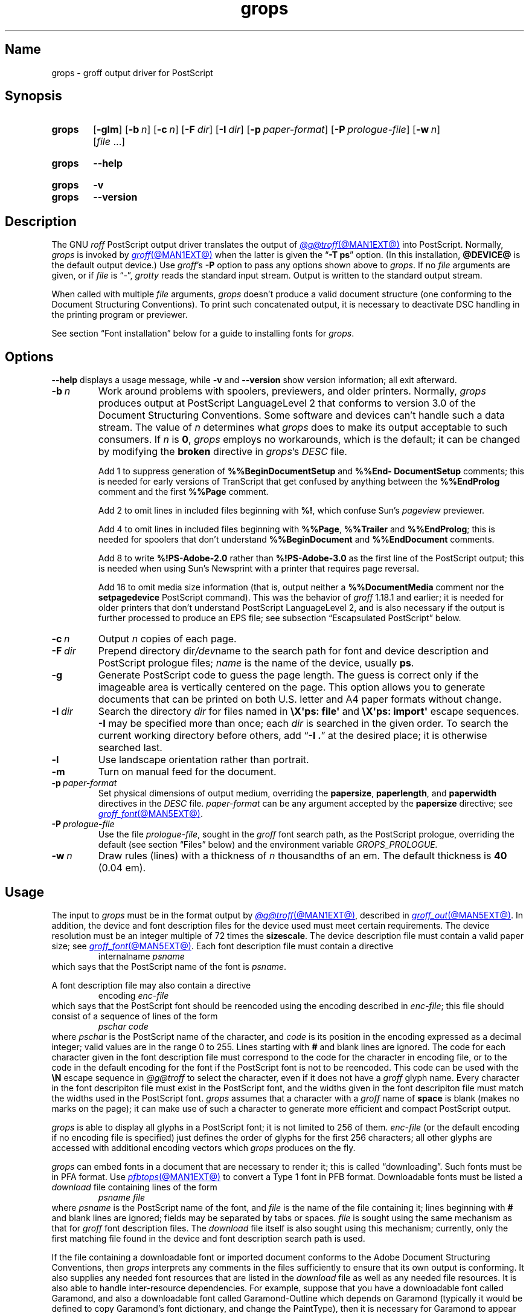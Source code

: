 .TH grops @MAN1EXT@ "@MDATE@" "groff @VERSION@"
.SH Name
grops \- groff output driver for PostScript
.
.
.\" ====================================================================
.\" Legal Terms
.\" ====================================================================
.\"
.\" Copyright (C) 1989-2018, 2020 Free Software Foundation, Inc.
.\"
.\" Permission is granted to make and distribute verbatim copies of this
.\" manual provided the copyright notice and this permission notice are
.\" preserved on all copies.
.\"
.\" Permission is granted to copy and distribute modified versions of
.\" this manual under the conditions for verbatim copying, provided that
.\" the entire resulting derived work is distributed under the terms of
.\" a permission notice identical to this one.
.\"
.\" Permission is granted to copy and distribute translations of this
.\" manual into another language, under the above conditions for
.\" modified versions, except that this permission notice may be
.\" included in translations approved by the Free Software Foundation
.\" instead of in the original English.
.
.
.\" Save and disable compatibility mode (for, e.g., Solaris 10/11).
.do nr *groff_grops_1_man_C \n[.cp]
.cp 0
.
.
.\" This macro definition is poor style from a portability standpoint,
.\" but it's a good test and demonstration of the standard font
.\" repertoire for the devices where it has any effect at all, and so
.\" should be retained.
.de FT
.  if '\\*(.T'ps' .ft \\$1
.  if '\\*(.T'pdf' .ft \\$1
..
.
.\" ====================================================================
.SH Synopsis
.\" ====================================================================
.
.SY grops
.RB [ \-glm ]
.RB [ \-b\~\c
.IR  n ]
.RB [ \-c\~\c
.IR n ]
.RB [ \-F\~\c
.IR dir ]
.RB [ \-I\~\c
.IR dir ]
.RB [ \-p\~\c
.IR paper-format ]
.RB [ \-P\~\c
.IR prologue-file ]
.RB [ \-w\~\c
.IR n ]
.RI [ file\~ .\|.\|.]
.YS
.
.
.SY grops
.B \-\-help
.YS
.
.
.SY grops
.B \-v
.
.SY grops
.B \-\-version
.YS
.
.
.\" ====================================================================
.SH Description
.\" ====================================================================
.
The GNU
.I roff
PostScript output driver translates the output of
.MR @g@troff @MAN1EXT@
into PostScript.
.
Normally,
.I grops
is invoked by
.MR groff @MAN1EXT@
when the latter is given the
.RB \[lq] \-T\~ps \[rq]
option.
.
(In this installation,
.B @DEVICE@
is the default output device.)
.
Use
.IR groff 's
.B \-P
option to pass any options shown above to
.IR grops .
.
If no
.I file
arguments are given,
or if
.I file
is \[lq]\-\[rq],
.I grotty
reads the standard input stream.
.
Output is written to the standard output stream.
.
.
.P
When called with multiple
.I file
arguments,
.I grops
doesn't produce a valid document structure
(one conforming to the Document Structuring Conventions).
.
To print such concatenated output,
it is necessary to deactivate DSC handling in the printing program or
previewer.
.
.
.P
See section \[lq]Font installation\[rq] below for a guide to installing
fonts for
.IR grops .
.
.
.\" ====================================================================
.SH Options
.\" ====================================================================
.
.B \-\-help
displays a usage message,
while
.B \-v
and
.B \-\-version
show version information;
all exit afterward.
.
.
.TP
.BI \-b\~ n
Work around problems with spoolers,
previewers,
and older printers.
.
Normally,
.I grops
produces output at PostScript \%LanguageLevel\~2 that conforms to
version 3.0 of the Document Structuring Conventions.
.
Some software and devices can't handle such a data stream.
.
The value
.RI of\~ n
determines what
.I grops
does to make its output acceptable to such consumers.
.
If
.I n
is
.BR 0 ,
.I grops
employs no workarounds,
which is the default;
it can be changed by modifying the
.B broken
directive in
.IR grops 's
.I DESC
file.
.
.
.IP
Add\~1 to suppress generation of
.B %%Begin\%Document\%Setup
and
.B %%End\%Document\%Setup
comments;
this is needed for early versions of TranScript that get confused by
anything between the
.B %%End\%Prolog
comment and the first
.B %%Page
comment.
.
.
.IP
Add\~2 to omit lines in included files beginning with
.BR %!\& ,
which confuse Sun's
.I pageview
previewer.
.
.
.IP
Add\~4 to omit lines in included files beginning with
.BR %%Page ,
.B %%Trailer
and
.BR %%End\%Prolog ;
this is needed for spoolers that don't understand
.B %%Begin\%Document
and
.B %%End\%Document
comments.
.
.
.IP
Add\~8 to write
.B %!PS\-Adobe\-2.0
rather than
.B %!PS\-Adobe\-3.0
as the first line of the PostScript output;
this is needed when using Sun's Newsprint with a printer that requires
page reversal.
.
.
.IP
Add\~16 to omit media size information
(that is,
output neither a
.B %%Document\%Media
comment nor the
.B setpagedevice
PostScript command).
.
This was the behavior of
.I groff
1.18.1 and earlier;
it is
needed for older printers that don't understand PostScript
\%LanguageLevel\~2,
and is also necessary if the output is further processed to produce an
EPS file;
see subsection \[lq]Escapsulated PostScript\[rq] below.
.
.
.TP
.BI \-c\~ n
Output
.I n
copies of each page.
.
.
.TP
.BI \-F\~ dir
Prepend directory
.RI dir /dev name
to the search path for
font and device description and PostScript prologue files;
.I name
is the name of the device,
usually
.BR ps .
.
.
.TP
.B \-g
Generate PostScript code to guess the page length.
.
The guess is correct only if the imageable area is vertically centered
on the page.
.
This option allows you to generate documents that can be printed on both
U.S.\& letter and A4 paper formats without change.
.
.
.TP
.BI \-I\~ dir
Search the directory
.I dir
for files named in
.B \[rs]X\[aq]ps: file\[aq]
and
.B \[rs]X\[aq]ps: import\[aq]
escape sequences.
.
.B \-I
may be specified more than once;
each
.I dir
is searched in the given order.
.
To search the current working directory before others,
add
.RB \[lq] "\-I .\&" \[rq]
at the desired place;
it is otherwise searched last.
.
.
.TP
.B \-l
Use landscape orientation rather than portrait.
.
.
.TP
.B \-m
Turn on manual feed for the document.
.
.
.TP
.BI \-p\~ paper-format
Set physical dimensions of output medium,
overriding the
.BR \%papersize ,
.BR \%paperlength ,
and
.B \%paperwidth
directives in the
.I DESC
file.
.
.I paper-format
can be any argument accepted by the
.B \%papersize
directive;
see
.MR groff_font @MAN5EXT@ .
.
.
.TP
.BI \-P\~ prologue-file
Use the file
.IR prologue-file ,
sought in the
.I groff
font search path,
as the PostScript prologue,
overriding the default
(see section \[lq]Files\[rq] below)
and the environment variable
.I GROPS_PROLOGUE.
.
.
.TP
.BI \-w\~ n
Draw rules (lines) with a thickness of
.IR n \~thousandths
of an em.
.
The default thickness is
.B 40
(0.04\~em).
.
.
.\" ====================================================================
.SH Usage
.\" ====================================================================
.
The input to
.I grops
must be in the format output by
.MR @g@troff @MAN1EXT@ ,
described in
.MR groff_out @MAN5EXT@ .
.
In addition,
the device and font description files for the device used must meet
certain requirements.
.
The device resolution must be an integer multiple of\~72 times the
.BR sizescale .
.
The device description file must contain a valid paper size;
see
.MR groff_font @MAN5EXT@ .
.
Each font description file must contain a directive
.
.RS
.EX
.RI internalname\~ psname
.EE
.RE
.
which says that the PostScript name of the font is
.IR psname .
.
.
.P
A font description file may also contain a directive
.
.RS
.EX
.RI encoding\~ enc-file
.EE
.RE
.
which says that
the PostScript font should be reencoded using the encoding described in
.IR enc-file ;
this file should consist of a sequence of lines of the form
.
.
.RS
.EX
.I pschar code
.EE
.RE
.
where
.I pschar
is the PostScript name of the character,
and
.I code
is its position in the encoding expressed as a decimal integer;
valid values are in the range 0 to\~255.
.
Lines starting with
.B #
and blank lines are ignored.
.
The code for each character given in the font description file must
correspond to the code for the character in encoding file,
or to the code in the default encoding for the font if the PostScript
font is not to be reencoded.
.
This code can be used with the
.B \[rs]N
escape sequence in
.I @g@troff
to select the character,
even if it does not have a
.I groff
glyph name.
.
Every character in the font descripiton file must exist in the
PostScript font,
and the widths given in the font descripiton file must match the widths
used in the PostScript font.
.
.I grops
assumes that a character with a
.I groff
name of
.B space
is blank
(makes no marks on the page);
it can make use of such a character to generate more efficient and
compact PostScript output.
.
.
.P
.I grops
is able to display all glyphs in a PostScript font;
it is not limited to 256 of them.
.
.I enc-file
(or the default encoding if no encoding file is specified)
just defines the
order of glyphs for the first 256 characters;
all other glyphs are accessed with additional encoding vectors which
.I grops
produces on the fly.
.
.
.P
.I grops
can embed fonts in a document that are necessary to render it;
this is called \[lq]downloading\[rq].
.
Such fonts must be in PFA format.
.
Use
.MR pfbtops @MAN1EXT@
to convert a Type\~1 font in PFB format.
.
Downloadable fonts must be listed a
.I download
file containing lines of the form
.
.RS
.EX
.I psname file
.EE
.RE
.
where
.I psname
is the PostScript name of the font,
and
.I file
is the name of the file containing it;
lines beginning with
.B #
and blank lines are ignored;
fields may be separated by tabs or spaces.
.
.I file
is sought using the same mechanism as that for
.I groff
font description files.
.
The
.I download
file itself is also sought using this mechanism;
currently,
only the first matching file found in the device and font description
search path is used.
.
.
.P
If the file containing a downloadable font or imported document
conforms to the Adobe Document Structuring Conventions,
then
.I grops
interprets any comments in the files sufficiently to ensure that its
own output is conforming.
.
It also supplies any needed font resources that are listed in the
.I download
file
as well as any needed file resources.
.
It is also able to handle inter-resource dependencies.
.
For example,
suppose that you have a downloadable font called Garamond,
and also a downloadable font called Garamond-Outline which depends on
Garamond
(typically it would be defined to copy Garamond's font dictionary,
and change the PaintType),
then it is necessary for Garamond to appear before Garamond-Outline in
the PostScript document.
.
.I grops
handles this automatically provided that the downloadable font file
for Garamond-Outline indicates its dependence on Garamond by means of
the Document Structuring Conventions,
for example by beginning with the following lines.
.
.RS
.EX
%!PS\-Adobe\-3.0 Resource\-Font
%%DocumentNeededResources: font Garamond
%%EndComments
%%IncludeResource: font Garamond
.EE
.RE
.
In this case,
both Garamond and Garamond-Outline would need to be listed
in the
.I download
file.
.
A downloadable font should not include its own name in a
.B %%Document\%Supplied\%Resources
comment.
.
.
.P
.I grops
does not interpret
.B %%Document\%Fonts
comments.
.
The
.BR %%Document\%Needed\%Resources ,
.BR %%Document\%Supplied\%Resources ,
.BR %%Include\%Resource ,
.BR %%Begin\%Resource ,
and
.B %%End\%Resource
comments
(or possibly the old
.BR %%Document\%Needed\%Fonts ,
.BR %%Document\%Supplied\%Fonts ,
.BR %%Include\%Font ,
.BR %%Begin\%Font ,
and
.B %%End\%Font
comments)
should be used.
.
.
.P
The default stroke and fill color is black.
.
For colors defined in the \[lq]rgb\[rq] color space,
.B setrgbcolor
is used;
for \[lq]cmy\[rq] and \[lq]cmyk\[rq],
.BR setcmykcolor ;
and for \[lq]gray\[rq],
.BR setgray .
.
.B setcmykcolor
is a PostScript \%LanguageLevel\~2 command and thus not available on
some older printers.
.
.
.\" ====================================================================
.SS Typefaces
.\" ====================================================================
.
.P
Styles called
.BR R ,
.BR I ,
.BR B ,
and
.B BI
mounted at font positions 1 to\~4.
.
Text fonts are grouped into families
.BR A ,
.BR BM ,
.BR C ,
.BR H ,
.BR HN ,
.BR N ,
.BR P ,
.RB and\~ T ,
each having members in each of these styles.
.
.
.RS
.TP
.B AR
.FT AR
AvantGarde-Book
.FT
.
.TQ
.B AI
.FT AI
AvantGarde-BookOblique
.FT
.
.TQ
.B AB
.FT AB
AvantGarde-Demi
.FT
.
.TQ
.B ABI
.FT ABI
AvantGarde-DemiOblique
.FT
.
.TQ
.B BMR
.FT BMR
Bookman-Light
.FT
.
.TQ
.B BMI
.FT BMI
Bookman-LightItalic
.FT
.
.TQ
.B BMB
.FT BMB
Bookman-Demi
.FT
.
.TQ
.B BMBI
.FT BMBI
Bookman-DemiItalic
.FT
.
.TQ
.B CR
.FT CR
Courier
.FT
.
.TQ
.B CI
.FT CI
Courier-Oblique
.FT
.
.TQ
.B CB
.FT CB
Courier-Bold
.FT
.
.TQ
.B CBI
.FT CBI
Courier-BoldOblique
.FT
.
.TQ
.B HR
.FT HR
Helvetica
.FT
.
.TQ
.B HI
.FT HI
Helvetica-Oblique
.FT
.
.TQ
.B HB
.FT HB
Helvetica-Bold
.FT
.
.TQ
.B HBI
.FT HBI
Helvetica-BoldOblique
.FT
.
.TQ
.B HNR
.FT HNR
Helvetica-Narrow
.FT
.
.TQ
.B HNI
.FT HNI
Helvetica-Narrow-Oblique
.FT
.
.TQ
.B HNB
.FT HNB
Helvetica-Narrow-Bold
.FT
.
.TQ
.B HNBI
.FT HNBI
Helvetica-Narrow-BoldOblique
.FT
.
.TQ
.B NR
.FT NR
NewCenturySchlbk-Roman
.FT
.
.TQ
.B NI
.FT NI
NewCenturySchlbk-Italic
.FT
.
.TQ
.B NB
.FT NB
NewCenturySchlbk-Bold
.FT
.
.TQ
.B NBI
.FT NBI
NewCenturySchlbk-BoldItalic
.FT
.
.TQ
.B PR
.FT PR
Palatino-Roman
.FT
.
.TQ
.B PI
.FT PI
Palatino-Italic
.FT
.
.TQ
.B PB
.FT PB
Palatino-Bold
.FT
.
.TQ
.B PBI
.FT PBI
Palatino-BoldItalic
.FT
.
.TQ
.B TR
.FT TR
Times-Roman
.FT
.
.TQ
.B TI
.FT TI
Times-Italic
.FT
.
.TQ
.B TB
.FT TB
Times-Bold
.FT
.
.TQ
.B TBI
.FT TBI
Times-BoldItalic
.FT
.RE
.
.
.br
.ne 2v
.P
Another text font is not a member of a family.
.
.
.RS
.TP
.B ZCMI
.FT ZCMI
ZapfChancery-MediumItalic
.FT
.RE
.
.
.P
Special fonts include
.BR S ,
the PostScript Symbol font;
.BR ZD ,
Zapf Dingbats;
.B SS
(slanted symbol),
which contains oblique forms of lowercase Greek letters derived from
Symbol;
.BR EURO ,
which offers a Euro glyph for use with old devices lacking it;
and
.BR ZDR ,
a reversed version of ZapfDingbats
(with symbols flipped about the vertical axis).
.
Most glyphs in these fonts are unnamed and must be accessed using
.BR \[rs]N .
.
The last three are not standard PostScript fonts,
but supplied by
.I groff
and therefore included in the default
.I download
file.
.
.
.\" ====================================================================
.SS "Device control commands"
.\" ====================================================================
.
.I grops
recognizes device control commands produced by the
.B \[rs]X
escape sequence,
but interprets only those that begin with a
.RB \[lq] ps: \[rq]
tag.
.
.
.TP
.BI "\[rs]X\[aq]ps: exec\~" code \[aq]
.RS
Execute the arbitrary PostScript commands
.IR code .
.
The PostScript
.I \%currentpoint
is set to the
.I groff
drawing position when the
.B \[rs]X
escape sequence is interpreted before executing
.IR code .
.
The origin is at the top left corner of the page;
.IR x \~coordinates
increase to the right,
and
.IR y \~coordinates
down the page.
.
A
.RB procedure\~ u
is defined that converts
.I groff
basic units to the coordinate system in effect
(provided the user doesn't change the scale).
.
For example,
.
.RS
.EX
\&.nr x 1i
\[rs]X\[aq]ps: exec \[rs]nx u 0 rlineto stroke\[aq]
.EE
.RE
.
draws a horizontal line one inch long.
.
.I code
may make changes to the graphics state,
but any changes persist only to the end of the page.
.
A dictionary containing the definitions specified by the
.B def
and
.B mdef
commands is on top of the dictionary stack.
.
If your code adds definitions to this dictionary,
you should allocate space for them using
.RB \[lq] "\[rs]X\[aq]ps: mdef\~"
.IB n \[aq]\c
\[rq].
.
Any definitions persist only until the end of the page.
.
If you use the
.B \[rs]Y
escape sequence with an argument that names a macro,
.I code
can extend over multiple lines.
.
For example,
.
.RS
.EX
\&.nr x 1i
\&.de y
\&ps: exec
\&\[rs]nx u 0 rlineto
\&stroke
\&..
\&\[rs]Yy
.EE
.RE
.
is another way to draw a horizontal line one inch long.
.
The single backslash before
.RB \[lq] nx \[rq]\[em]the
only reason to use a register while defining the macro
.RB \[lq] y \[rq]\[em]is
to convert a user-specified dimension
.RB \[lq] 1i \[rq]
to
.I groff
basic units which are in turn converted to PostScript units with the
.B u
procedure.
.
.
.P
.I grops
wraps user-specified PostScript code into a dictionary,
nothing more.
.
In particular,
it doesn't start and end the inserted code with
.B save
and
.BR restore ,
respectively.
.
This must be supplied by the user,
if necessary.
.RE
.
.
.TP
.BI "\[rs]X\[aq]ps: file\~" name \[aq]
This is the same as the
.B exec
command except that the PostScript code is read from file
.IR name .
.
.
.TP
.BI "\[rs]X\[aq]ps: def\~" code \[aq]
Place a PostScript definition contained in
.I code
in the prologue.
.
There should be at most one definition per
.B \[rs]X
command.
.
Long definitions can be split over several
.B \[rs]X
commands;
all the
.I code
arguments are simply joined together separated by newlines.
.
The definitions are placed in a dictionary which is automatically
pushed on the dictionary stack when an
.B exec
command is executed.
.
If you use the
.B \[rs]Y
escape sequence with an argument that names a macro,
.I code
can extend over multiple lines.
.
.
.TP
.BI "\[rs]X\[aq]ps: mdef\~" "n code" \[aq]
Like
.BR def ,
except that
.I code
may contain up to
.IR n \~definitions.
.
.I grops
needs to know how many definitions
.I code
contains
so that it can create an appropriately sized PostScript dictionary
to contain them.
.
.
.TP
.BI "\[rs]X\[aq]ps: import\~" "file llx lly urx ury width\~"\c
.RI [ height ]\c
.B \[aq]
Import a PostScript graphic from
.IR file .
.
The arguments
.IR llx ,
.IR lly ,
.IR urx ,
and
.I ury
give the bounding box of the graphic in the default PostScript
coordinate system.
.
They should all be integers:
.I llx
and
.I lly
are the
.I x
and
.IR y \~coordinates
of the lower left corner of the graphic;
.I urx
and
.I ury
are the
.I x
and
.IR y \~coordinates
of the upper right corner of the graphic;
.I width
and
.I height
are integers that give the desired width and height in
.I groff
basic units of the graphic.
.
.
.IP
The graphic is scaled so that it has this width and height
and translated so that the lower left corner of the graphic is
located at the position associated with
.B \[rs]X
command.
.
If the height argument is omitted it is scaled uniformly in the
.I x
and
.IR y \~axes
so that it has the specified width.
.
.
.IP
The contents of the
.B \[rs]X
command are not interpreted by
.IR @g@troff ,
so vertical space for the graphic is not automatically added,
and the
.I width
and
.I height
arguments are not allowed to have attached scaling indicators.
.
.
.IP
If the PostScript file complies with the Adobe Document Structuring
Conventions and contains a
.B %%Bounding\%Box
comment,
then the bounding box can be automatically extracted from within
.I groff
input by using the
.B psbb
request.
.
.
.IP
See
.MR groff_tmac @MAN5EXT@
for a description of the
.B PSPIC
macro which provides a convenient high-level interface for inclusion of
PostScript graphics.
.
.
.TP
.B \[rs]X\[aq]ps: invis\[aq]
.TQ
.B \[rs]X\[aq]ps: endinvis\[aq]
No output is generated for text and drawing commands
that are bracketed with these
.B \[rs]X
commands.
.
These commands are intended for use when output from
.I @g@troff
is previewed before being processed with
.IR grops ;
if the previewer is unable to display certain characters
or other constructs,
then other substitute characters or constructs can be used for
previewing by bracketing them with these
.B \[rs]X
commands.
.
.
.RS
.P
For example,
.I \%gxditview
is not able to display a proper
.B \[rs][em]
character because the standard X11 fonts do not provide it;
this problem can be overcome by executing the following
request
.
.
.IP
.EX
\&.char \[rs][em] \[rs]X\[aq]ps: invis\[aq]\[rs]
\[rs]Z\[aq]\[rs]v\[aq]-.25m\[aq]\[rs]h\[aq].05m\[aq]\c
\[rs]D\[aq]l .9m 0\[aq]\[rs]h\[aq].05m\[aq]\[aq]\[rs]
\[rs]X\[aq]ps: endinvis\[aq]\[rs][em]
.EE
.
.
.P
In this case,
.I \%gxditview
is unable to display the
.B \[rs][em]
character and draws the line,
whereas
.I grops
prints the
.B \[rs][em]
character
and ignores the line
(this code is already in file
.IR Xps.tmac ,
which is loaded if a document intended for
.I grops
is previewed with
.IR \%gxditview ).
.RE
.
.
.P
If a PostScript procedure
.B BPhook
has been defined via a
.RB \[lq] "ps: def" \[rq]
or
.RB \[lq] "ps: mdef" \[rq]
device control command,
it is executed at the beginning of every page
(before anything is drawn or written by
.IR groff ).
.
For example,
to underlay the page contents with the word \[lq]DRAFT\[rq] in light
gray,
you might use
.
.
.RS
.P
.EX
\&.de XX
ps: def
/BPhook
{ gsave .9 setgray clippath pathbbox exch 2 copy
  .5 mul exch .5 mul translate atan rotate pop pop
  /NewCenturySchlbk-Roman findfont 200 scalefont setfont
  (DRAFT) dup stringwidth pop \-.5 mul \-70 moveto show
  grestore }
def
\&..
\&.devicem XX
.EE
.RE
.
.
.P
Or,
to cause lines and polygons to be drawn with square linecaps and mitered
linejoins instead of the round linecaps and linejoins normally used by
.IR grops ,
use
.
.RS
.EX
\&.de XX
ps: def
/BPhook { 2 setlinecap 0 setlinejoin } def
\&..
\&.devicem XX
.EE
.RE
.
(square linecaps,
as opposed to butt linecaps
.RB (\[lq] "0 setlinecap" \[rq]),
give true corners in boxed tables even though the lines are drawn
unconnected).
.
.
.\" ====================================================================
.SS "Encapsulated PostScript"
.\" ====================================================================
.
.I grops
itself doesn't emit bounding box information.
.
The following script,
.IR groff2eps ,
produces an EPS file.
.
.
.RS
.P
.EX
#! /bin/sh
groff \-P\-b16 "$1" > "$1".ps
gs \-dNOPAUSE \-sDEVICE=bbox \-\- "$1".ps 2> "$1".bbox
sed \-e "/\[ha]%%Orientation/r $1.bbox" \[rs]
    \-e "/\[ha]%!PS\-Adobe\-3.0/s/$/ EPSF\-3.0/" "$1".ps > "$1".eps
rm "$1".ps "$1".bbox
.EE
.RE
.
.
.P
You can then use
.RB \[lq] "groff2eps foo" \[rq]
to convert file
.I foo
to
.IR foo.eps .
.
.
.\" ====================================================================
.SS "TrueType and other font formats"
.\" ====================================================================
.
TrueType fonts can be used with
.I grops
if converted first to Type\~42 format,
a PostScript wrapper equivalent to the PFA format described in
.MR pfbtops @MAN1EXT@ .
.
Several methods exist to generate a Type\~42 wrapper;
some of them involve the use of a PostScript interpreter such as
Ghostscript\[em]see
.MR gs 1 .
.
.
.P
One approach is to use
.UR https://fontforge.org/
FontForge
.UE ,
a font editor that can convert most outline font formats.
.
Here's an example of using the Roboto Slab Serif font with
.IR groff .
.
Several variables are used so that you can more easily adapt it into
your own script.
.
.
.RS 4
.P
.EX
MAP=@FONTDIR@/devps/generate/textmap
TTF=/usr/share/fonts/truetype/roboto/slab/RobotoSlab\-Regular.ttf
BASE=$(basename \[dq]$TTF\[dq])
INT=${BASE%.ttf}
PFA=$INT.pfa
AFM=$INT.afm
GFN=RSR
DIR=$HOME/.local/groff/font
mkdir \-p \[dq]$DIR\[dq]/devps
fontforge \-lang=ff \-c \[dq]Open(\[rs]\[dq]$TTF\[rs]\[dq]);\[rs]
\tGenerate(\[rs]\[dq]$DIR/devps/$PFA\[rs]\[dq]);\[dq]
afmtodit \[dq]$DIR/devps/$AFM\[dq] \[dq]$MAP\[dq] \
\[dq]$DIR/devps/$GFN\[dq]
printf \[dq]$BASE\[rs]t$PFA\[rs]n\[dq] >> \[dq]$DIR/devps/download\[dq]
.EE
.RE
.
.
.P
.I fontforge
and
.I afmtodit
may generate warnings depending on the attributes of the font.
.
The test procedure is simple.
.
.
.RS 4
.P
.EX
printf \[dq].ft RSR\[rs]nHello, world!\[rs]n\[dq] | groff \-F \
\[dq]$DIR\[dq] > hello.ps
.EE
.RE
.
.
.P
Once you're satisifed that the font works,
you may want to generate any available related styles
(for instance,
Roboto Slab
also has \[lq]Bold\[rq],
\[lq]Light\[rq],
and
\[lq]Thin\[rq]
styles)
and set up
.I GROFF_FONT_PATH
in your environment to include the directory you keep the generated
fonts in so that you don't have to use the
.B \-F
option.
.
.
.\" ====================================================================
.SH "Font installation"
.\" ====================================================================
.
The following is a step-by-step font installation guide for
.I grops.
.
.
.IP \[bu] 2n
Convert your font to something
.I groff
understands.
.
This is a PostScript Type\~1 font in PFA format or a PostScript
Type\~42 font,
together with an AFM file.
.
A PFA file begins as follows.
.
.RS
.RS \" two RS calls to get inboard of IP indentation
.EX
%!PS\-AdobeFont\-1.0:
.EE
.RE
.
A PFB file contains this string as well,
preceded by some non-printing bytes.
.
If your font is in PFB format,
use
.IR groff 's
.MR pfbtops @MAN1EXT@
program to convert it to PFA.
.
For TrueType and other font formats,
we recommend
.IR fontforge ,
which can convert most outline font formats.
.
A Type\~42 font file begins as follows.
.
.RS
.EX
%!PS\-TrueTypeFont
.EE
.RE
.
This is a wrapper format for TrueType fonts.
.
Old PostScript printers might not support them
(that is,
they might not have a built-in TrueType font interpreter).
.
In the following example steps,
we will consider the use of CTAN's
.UR https://\:ctan.org/\:tex\-archive/\:fonts/\:brushscr
BrushScriptX-Italic
.UE
font in PFA format.
.RE \" now restore left margin
.
.
.IP \[bu]
Convert the AFM file to a
.I groff
font description file with the
.MR afmtodit @MAN1EXT@
program.
.
For instance,
.
.RS
.RS \" two RS calls to get inboard of IP indentation
.EX
$ \c
.B afmtodit BrushScriptX\-Italic.afm textmap BSI
.EE
.RE
.
converts the Adobe Font Metric file
.I BrushScriptX\-Italic.afm
to the
.I groff
font description file
.IR BSI .
.RE \" now restore left margin
.
.
.IP
If you have a font family which provides regular upright (roman),
bold,
italic,
and
bold-italic styles
(where \[lq]italic\[rq] may be \[lq]oblique\[rq] or \[lq]slanted\[rq]),
we recommend using the letters
.BR R ,
.BR B ,
.BR I ,
and
.BR BI ,
respectively,
as suffixes to the
.I groff
font family name to enable
.IR groff 's
font family and style selection features.
.
An example is
.IR groff 's
built-in support for Times:
the font family
name is abbreviated as
.BR T ,
and the
.I groff
font names are therefore
.BR TR ,
.BR TB ,
.BR TI ,
and
.BR TBI .
.
In our example,
however,
the BrushScriptX font is available in a single style only,
italic.
.
.
.IP \[bu]
Install the
.I groff
font description file(s) in a
.I devps
subdirectory in the search path that
.I groff
uses for device and font file descriptions.
.
See the
.I GROFF_FONT_PATH
entry in section \[lq]Environment\[rq] of
.MR @g@troff @MAN1EXT@
for the current value of the font search path.
.
While
.I groff
doesn't directly use AFM files,
it is a good idea to store them alongside its font description files.
.
.
.IP \[bu]
Register fonts in the
.I devps/download
file so they can be located for embedding in PostScript files
.I grops
generates.
.
Only the first
.I download
file encountered in the font search path is read.
.
If in doubt,
copy the default
.I download
file
(see section \[lq]Files\[rq] below)
to the first directory in the font search path and add your fonts there.
.
The PostScript font name used by
.I grops
is stored in the
.B internalname
field in the
.I groff
font description file.
.
(This name does not necessarily resemble the font's file name.)
.
We add the following line to
.IR download .
.
.RS
.RS \" two RS calls to get inboard of IP indentation
.EX
BrushScriptX\-Italic\[->]BrushScriptX\-Italic.pfa
.EE
.RE \" but only one to get back to it
.
A tab character,
depicted as \[->],
separates the fields.
.RE \" now restore left margin
.
.
.IP \[bu]
Test the selection and embedding of the new font.
.
.RS
.RS \" two RS calls to get inboard of IP indentation
.EX
printf "\[rs]\[rs]f[BSI]Hello, world!\[rs]n" \
| groff \-T ps \-P \-e >hello.ps
see hello.pdf
.EE
.RE
.RE \" now restore left margin
.
.
.\" ====================================================================
.SH "Old fonts"
.\" ====================================================================
.
.I groff
versions 1.19.2 and earlier contained descriptions of a slightly
different set of the base 35 PostScript level 2 fonts defined by Adobe.
.
The older set has 229 glyphs and a larger set of kerning pairs;
the newer one has 314 glyphs and includes the Euro glyph.
.
For backwards compatibility,
these old font descriptions are also installed in the
.I @OLDFONTDIR@/\:\%devps
directory.
.
.
.P
To use them,
make sure that
.I grops
finds the fonts before the default system fonts
(with the same names):
either give
.I grops
the
.B \-F
command-line option,
.
.RS
.EX
$ \c
.B groff \-Tps \-P\-F \-P@OLDFONTDIR@ \c
\&.\|.\|.
.EE
.RE
.
or add the directory to
.IR groff 's
font and device description search path environment variable,
.
.RS
.EX
$ \c
.B GROFF_FONT_PATH=\:@OLDFONTDIR@ \[rs]
.RS
.B groff \-Tps \c
\&.\|.\|.
.RE
.EE
.RE
.
when the command runs.
.
.
.br
.ne 3v
.\" ====================================================================
.SH Environment
.\" ====================================================================
.
.TP
.I GROFF_FONT_PATH
A list of directories in which to seek the selected output device's
directory of device and font description files.
.
See
.MR @g@troff @MAN1EXT@
and
.MR groff_font @MAN5EXT@ .
.
.
.TP
.I GROPS_PROLOGUE
If this is set to
.IR foo ,
then
.I grops
uses the file
.I foo
(in the font path) instead of the default prologue file
.BR prologue .
.
The option
.B \-P
overrides this environment variable.
.
.
.TP
.I SOURCE_DATE_EPOCH
A timestamp
(expressed as seconds since the Unix epoch)
to use as the output creation timestamp in place of the current time.
.
The time is converted to human-readable form using
.MR ctime 3
and recorded in a PostScript comment.
.
.
.TP
.I TZ
The time zone to use when converting the current time
(or value of
.IR SOURCE_DATE_EPOCH )
to human-readable form;
see
.MR tzset 3 .
.
.
.\" ====================================================================
.SH Files
.\" ====================================================================
.
.TP
.I @FONTDIR@/\:\%devps/\:DESC
describes the
.B ps
output device.
.
.
.TP
.IR @FONTDIR@/\:\%devps/ F
describes the font known
.RI as\~ F
on device
.BR ps .
.
.
.TP
.I @FONTDIR@/\:\%devps/\:\%download
lists fonts available for embedding within the PostScript document
(or download to the device).
.
.
.TP
.I @FONTDIR@/\:\%devps/\:\%prologue
is the default PostScript prologue prefixed to every output file.
.
.
.TP
.I @FONTDIR@/\:\%devps/\:text.enc
describes the encoding scheme used by most PostScript Type\~1 fonts;
the
.B \%encoding
directive of
font description files for the
.B ps
device refers to it.
.
.
.TP
.I @FONTDIR@/\:\%devps/\:\%generate/\:textmap
maps names in the Adobe Glyph List to
.I groff
special character identifiers.
.
.
.TP
.I @MACRODIR@/\:ps.tmac
defines macros for use with the
.B ps
output device.
.
It is automatically loaded by
.I troffrc
when the
.B ps
output device is selected.
.
.
.TP
.I @MACRODIR@/\:pspic.tmac
defines the
.B PSPIC
macro for embedding images in a document;
see
.MR groff_tmac @MAN5EXT@ .
.
It is automatically loaded by
.I troffrc .
.
.
.TP
.I @MACRODIR@/psold.tmac
provides replacement glyphs for text fonts that lack complete coverage
of the ISO Latin-1 character set;
using it,
.I groff
can produce glyphs like eth (\[Sd]) and thorn (\[Tp]) that older
PostScript printers do not natively support.
.
.
.P
.I grops
creates temporary files using the template
.RI \[lq] grops XXXXXX\[rq];
see
.MR groff @MAN1EXT@
for details on their storage location.
.
.
.\" ====================================================================
.SH "See also"
.\" ====================================================================
.
.UR http://\:partners\:.adobe\:.com/\:public/\:developer/\:en/\:ps/\
\:5001\:.DSC_Spec\:.pdf
PostScript Language Document Structuring Conventions Specification
.UE
.
.
.P
.MR afmtodit @MAN1EXT@ ,
.MR groff @MAN1EXT@ ,
.MR @g@troff @MAN1EXT@ ,
.MR pfbtops @MAN1EXT@ ,
.MR groff_char @MAN7EXT@ ,
.MR groff_font @MAN5EXT@ ,
.MR groff_out @MAN5EXT@ ,
.MR groff_tmac @MAN5EXT@
.
.
.\" Restore compatibility mode (for, e.g., Solaris 10/11).
.cp \n[*groff_grops_1_man_C]
.do rr *groff_grops_1_man_C
.
.
.\" Local Variables:
.\" fill-column: 72
.\" mode: nroff
.\" End:
.\" vim: set filetype=groff textwidth=72:
